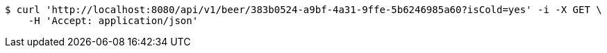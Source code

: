 [source,bash]
----
$ curl 'http://localhost:8080/api/v1/beer/383b0524-a9bf-4a31-9ffe-5b6246985a60?isCold=yes' -i -X GET \
    -H 'Accept: application/json'
----